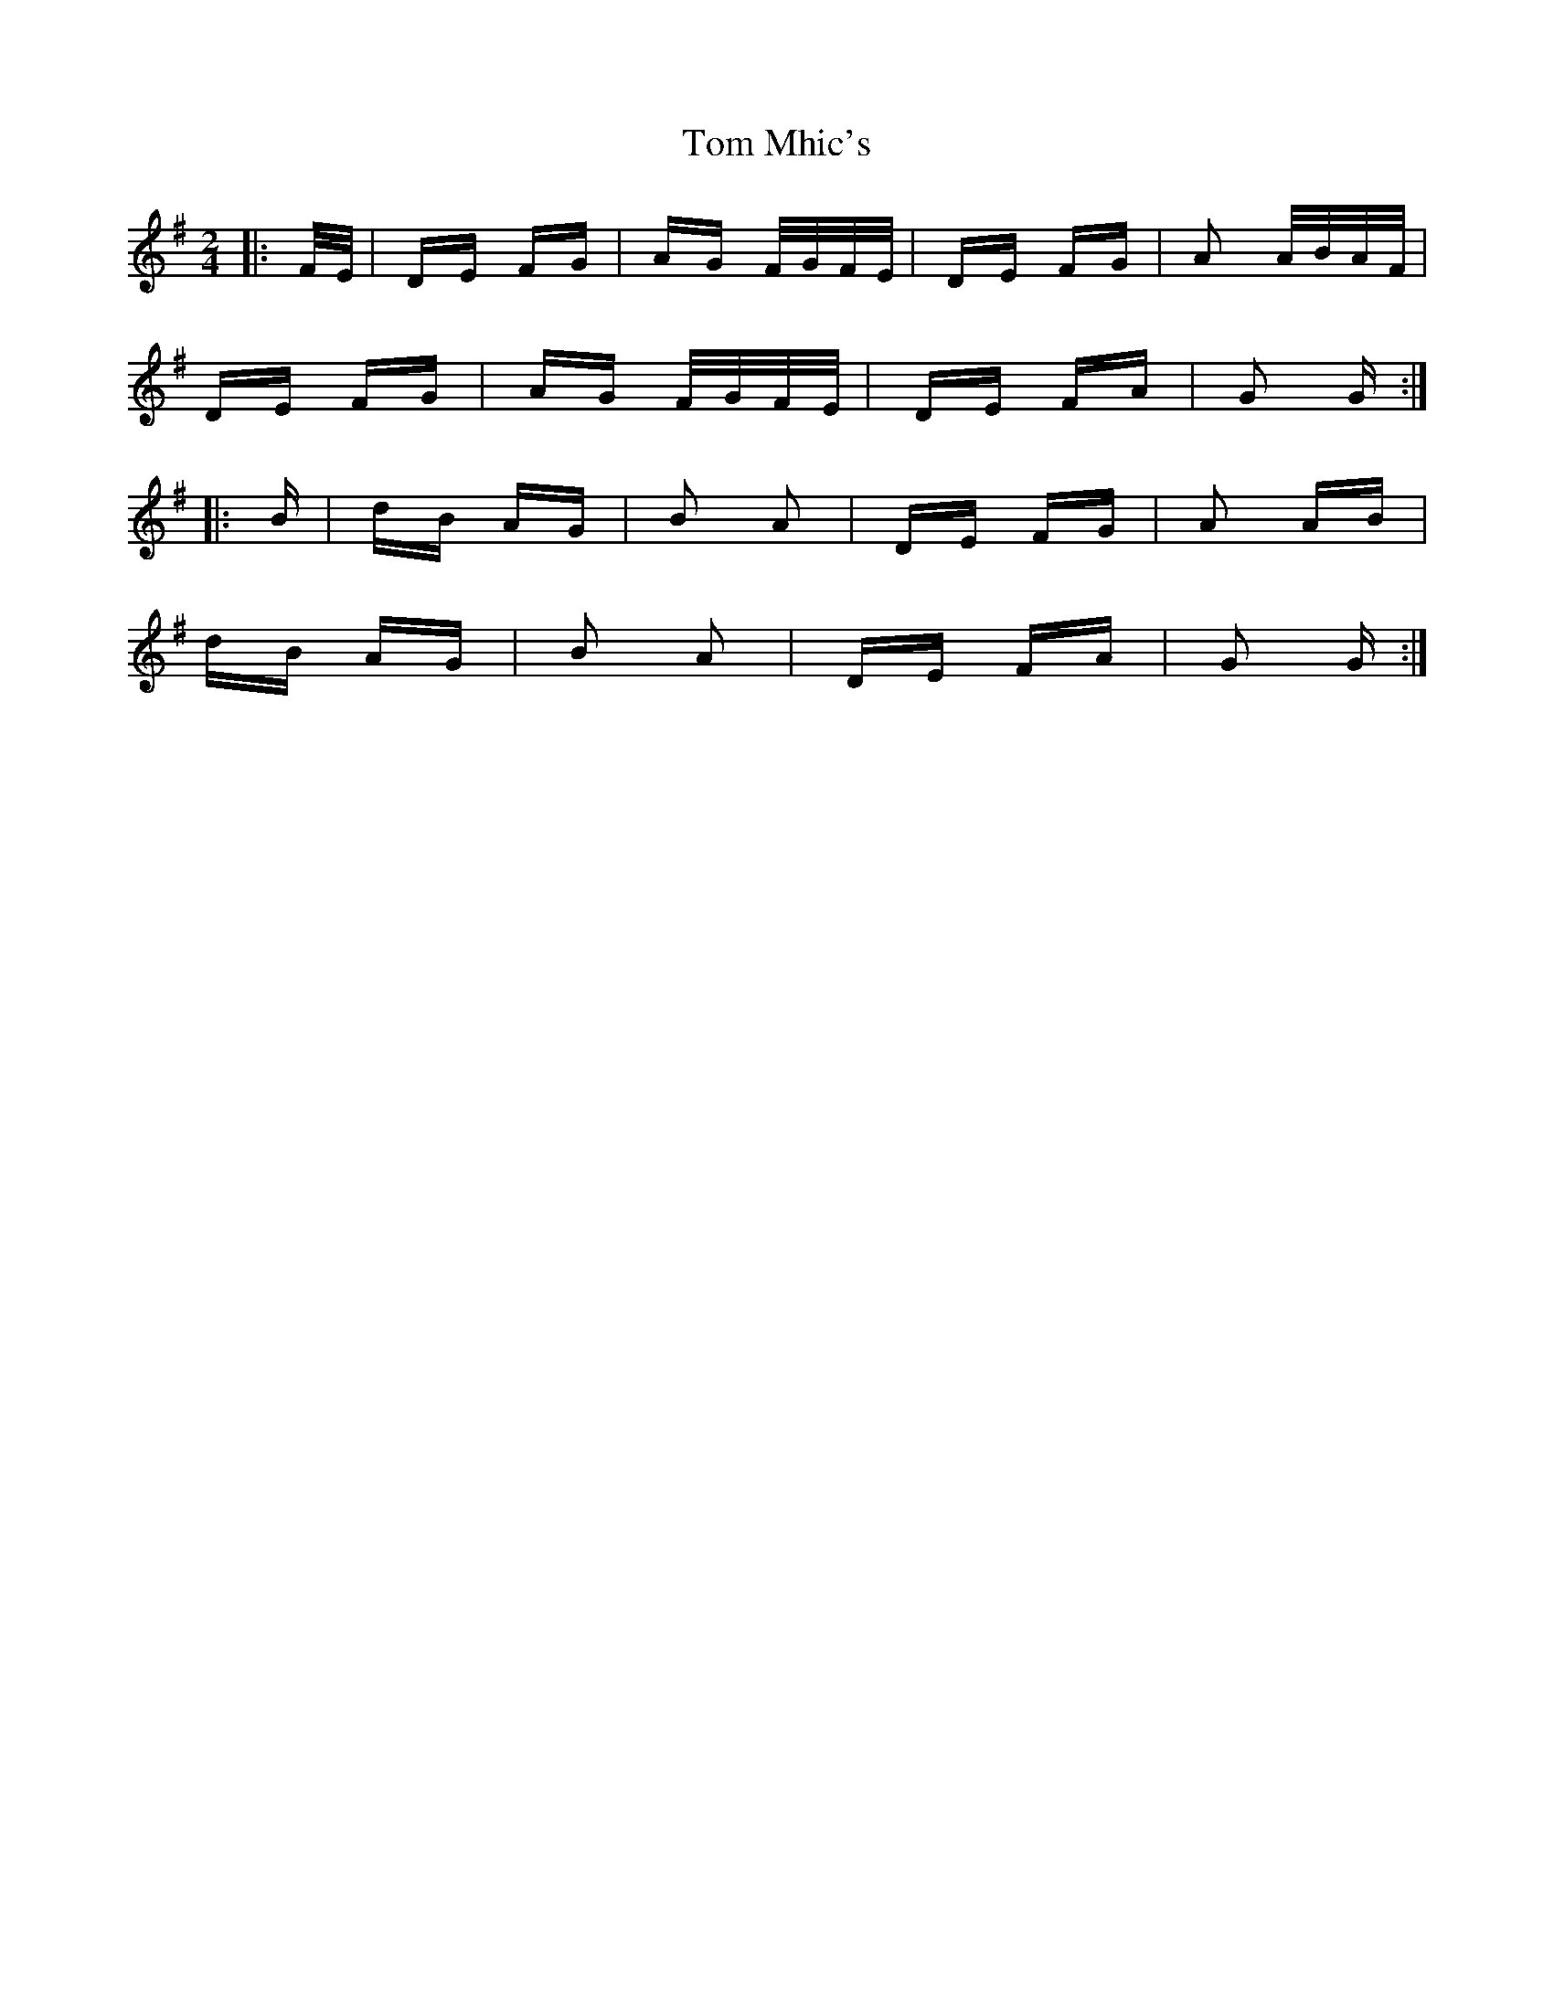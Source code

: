 X: 40428
T: Tom Mhic's
R: polka
M: 2/4
K: Gmajor
|:F/E/|DE FG|AG F/G/F/E/|DE FG|A2 A/B/A/F/|
DE FG|AG F/G/F/E/|DE FA|G2 G:|
|:B|dB AG|B2 A2|DE FG|A2 AB|
dB AG|B2 A2|DE FA|G2 G:|

